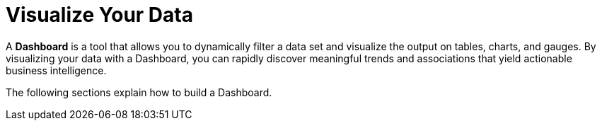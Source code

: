= Visualize Your Data

A *Dashboard* is a tool that allows you to dynamically filter a data set  and visualize the output on tables, charts, and gauges. By visualizing your data with a Dashboard, you can rapidly discover meaningful trends and associations that yield actionable business intelligence.

The following sections explain how to build a Dashboard.